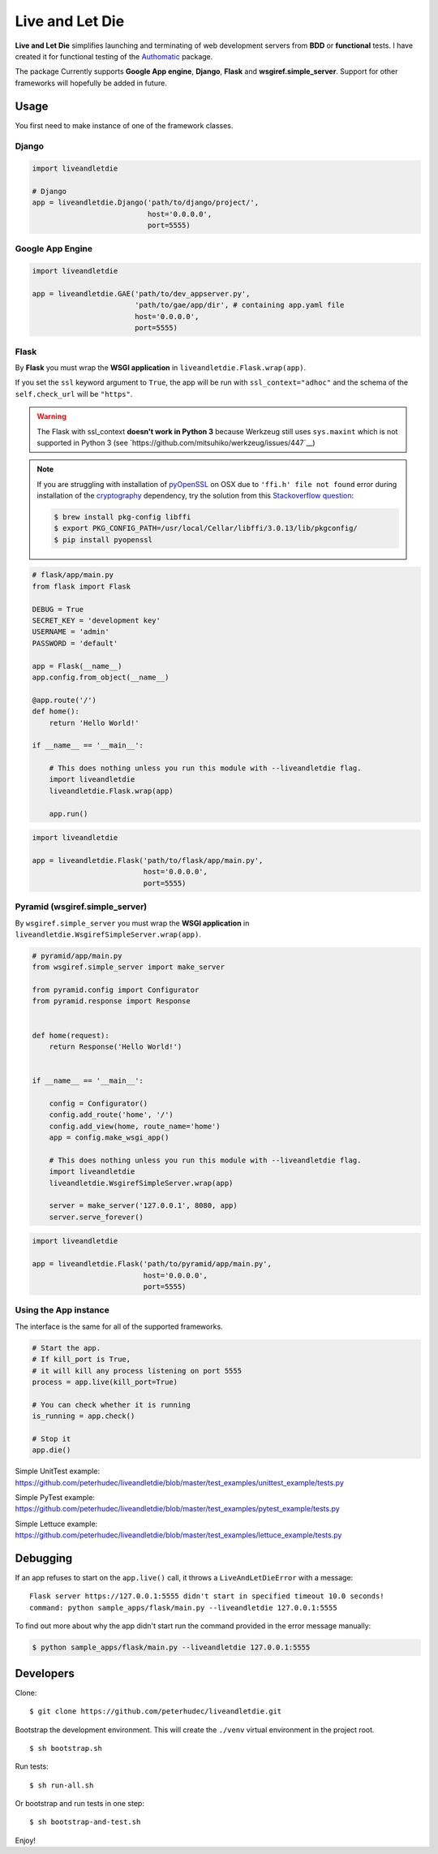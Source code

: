 ================
Live and Let Die
================
.. image:: https://travis-ci.org/touilleMan/liveandletdie.svg
    :target: https://travis-ci.org/touilleMan/liveandletdie

**Live and Let Die** simplifies launching and terminating of web development
servers from **BDD** or **functional** tests. I have created it for functional
testing of the `Authomatic <peterhudec.github.io/authomatic/>`_ package.

The package Currently supports **Google App engine**, **Django**,
**Flask** and **wsgiref.simple_server**. Support for other frameworks will
hopefully be added in future.

Usage
-----

You first need to make instance of one of the framework classes.

Django
^^^^^^

.. code-block:: python

    import liveandletdie

    # Django
    app = liveandletdie.Django('path/to/django/project/',
                               host='0.0.0.0',
                               port=5555)

Google App Engine
^^^^^^^^^^^^^^^^^

.. code-block:: python

    import liveandletdie

    app = liveandletdie.GAE('path/to/dev_appserver.py',
                            'path/to/gae/app/dir', # containing app.yaml file
                            host='0.0.0.0',
                            port=5555)

Flask
^^^^^

By **Flask** you must wrap the **WSGI application** in
``liveandletdie.Flask.wrap(app)``.

If you set the ``ssl`` keyword argument to ``True``, the app will be run with
``ssl_context="adhoc"`` and the schema of the ``self.check_url``
will be ``"https"``.

.. warning::

    The Flask with ssl_context **doesn't work in Python 3** because
    Werkzeug still uses ``sys.maxint`` which is not supported in Python 3
    (see `https://github.com/mitsuhiko/werkzeug/issues/447`__)

.. note::

    If you are struggling with installation of
    `pyOpenSSL <https://pypi.python.org/pypi/pyOpenSSL>`__ on OSX due to
    ``'ffi.h' file not found`` error during installation of the
    `cryptography <https://pypi.python.org/pypi/cryptography/0.7.2>`__
    dependency, try the solution from this
    `Stackoverflow question <http://stackoverflow.com/questions/22875270/error-installing-bcrypt-with-pip-on-os-x-cant-find-ffi-h-libffi-is-installed>`__:

    .. code-block:: bash

        $ brew install pkg-config libffi
        $ export PKG_CONFIG_PATH=/usr/local/Cellar/libffi/3.0.13/lib/pkgconfig/
        $ pip install pyopenssl

.. code-block:: python

    # flask/app/main.py
    from flask import Flask

    DEBUG = True
    SECRET_KEY = 'development key'
    USERNAME = 'admin'
    PASSWORD = 'default'

    app = Flask(__name__)
    app.config.from_object(__name__)

    @app.route('/')
    def home():
        return 'Hello World!'

    if __name__ == '__main__':

        # This does nothing unless you run this module with --liveandletdie flag.
        import liveandletdie
        liveandletdie.Flask.wrap(app)

        app.run()


.. code-block:: python

    import liveandletdie

    app = liveandletdie.Flask('path/to/flask/app/main.py',
                              host='0.0.0.0',
                              port=5555)

Pyramid (wsgiref.simple_server)
^^^^^^^^^^^^^^^^^^^^^^^^^^^^^^^

By ``wsgiref.simple_server`` you must wrap the **WSGI application** in
``liveandletdie.WsgirefSimpleServer.wrap(app)``.

.. code-block:: python

    # pyramid/app/main.py
    from wsgiref.simple_server import make_server

    from pyramid.config import Configurator
    from pyramid.response import Response


    def home(request):
        return Response('Hello World!')


    if __name__ == '__main__':

        config = Configurator()
        config.add_route('home', '/')
        config.add_view(home, route_name='home')
        app = config.make_wsgi_app()

        # This does nothing unless you run this module with --liveandletdie flag.
        import liveandletdie
        liveandletdie.WsgirefSimpleServer.wrap(app)

        server = make_server('127.0.0.1', 8080, app)
        server.serve_forever()


.. code-block:: python

    import liveandletdie

    app = liveandletdie.Flask('path/to/pyramid/app/main.py',
                              host='0.0.0.0',
                              port=5555)

Using the App instance
^^^^^^^^^^^^^^^^^^^^^^

The interface is the same for all of the supported frameworks.

.. code-block:: python

    # Start the app.
    # If kill_port is True,
    # it will kill any process listening on port 5555
    process = app.live(kill_port=True)

    # You can check whether it is running
    is_running = app.check()

    # Stop it
    app.die()

Simple UnitTest example:
https://github.com/peterhudec/liveandletdie/blob/master/test_examples/unittest_example/tests.py

Simple PyTest example:
https://github.com/peterhudec/liveandletdie/blob/master/test_examples/pytest_example/tests.py

Simple Lettuce example:
https://github.com/peterhudec/liveandletdie/blob/master/test_examples/lettuce_example/tests.py

Debugging
---------

If an app refuses to start on the ``app.live()`` call, it throws a
``LiveAndLetDieError`` with a message::

    Flask server https://127.0.0.1:5555 didn't start in specified timeout 10.0 seconds!
    command: python sample_apps/flask/main.py --liveandletdie 127.0.0.1:5555

To find out more about why the app didn't start run the command provided in the
error message manually:

.. code-block:: bash

    $ python sample_apps/flask/main.py --liveandletdie 127.0.0.1:5555

Developers
----------

Clone:

::
    
    $ git clone https://github.com/peterhudec/liveandletdie.git

Bootstrap the development environment.
This will create the ``./venv`` virtual environment in the project root.

::
    
    $ sh bootstrap.sh

Run tests:

::
    
    $ sh run-all.sh

Or bootstrap and run tests in one step:

::

    $ sh bootstrap-and-test.sh

Enjoy!